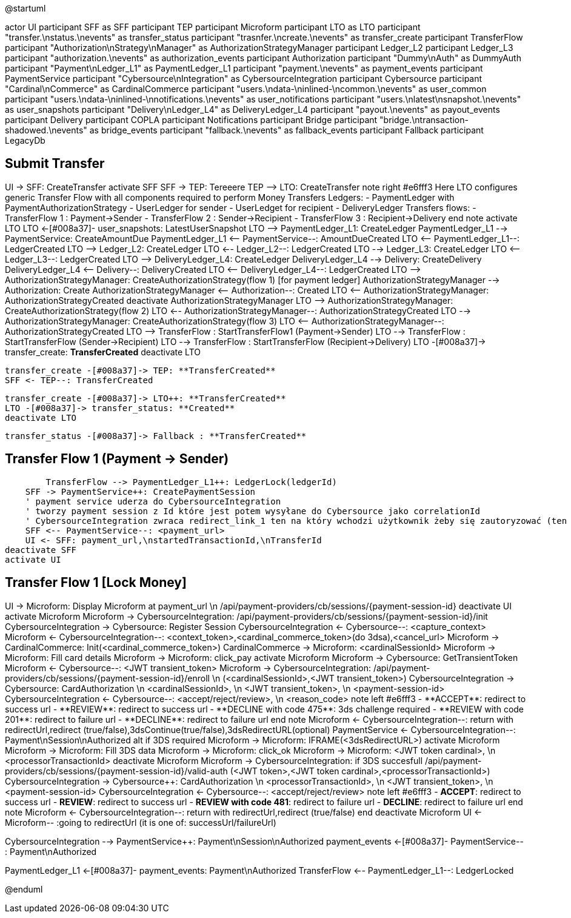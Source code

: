 @startuml

actor UI
participant SFF as SFF
participant TEP
participant Microform    
participant LTO as LTO
participant "transfer.\nstatus.\nevents" as transfer_status 
participant "trasnfer.\ncreate.\nevents" as transfer_create
participant TransferFlow
participant "Authorization\nStrategy\nManager" as AuthorizationStrategyManager
participant Ledger_L2
participant Ledger_L3
participant "authorization.\nevents" as authorization_events
participant Authorization
participant "Dummy\nAuth" as DummyAuth
participant "Payment\nLedger_L1" as PaymentLedger_L1
participant "payment.\nevents" as payment_events
participant PaymentService
participant "Cybersource\nIntegration" as CybersourceIntegration
participant Cybersource
participant "Cardinal\nCommerce" as CardinalCommerce
participant "users.\ndata-\ninlined-\ncommon.\nevents" as  user_common
participant "users.\ndata-\ninlined-\nnotifications.\nevents" as user_notifications
participant "users.\nlatest\nsnapshot.\nevents" as user_snapshots
participant "Delivery\nLedger_L4" as DeliveryLedger_L4
participant "payout.\nevents" as payout_events
participant Delivery
participant COPLA
participant Notifications
participant Bridge
participant "bridge.\ntransaction-shadowed.\nevents" as bridge_events
participant "fallback.\nevents" as fallback_events
participant Fallback
participant LegacyDb

== Submit Transfer ==
UI -> SFF: CreateTransfer
activate SFF
    SFF -> TEP++: Tereeere
    TEP --> LTO: CreateTransfer
    note right #e6fff3
        Here LTO configures generic Transfer Flow with all components
        required to perform Money Transfers
        Ledgers:
        - PaymentLedger with PaymentAuthorizationStrategy
        - UserLedger for sender
        - UserLedget for recipient
        - DeliveryLedger
        Transfers flows:
        - TransferFlow 1 : Payment->Sender
        - TransferFlow 2 : Sender->Recipient
        - TransferFlow 3 : Recipient->Delivery
    end note
    activate LTO
        LTO <-[#008a37]- user_snapshots: LatestUserSnapshot
        LTO --> PaymentLedger_L1++: CreateLedger 
        PaymentLedger_L1 --> PaymentService++: CreateAmountDue
        PaymentLedger_L1 <-- PaymentService--: AmountDueCreated
        LTO <-- PaymentLedger_L1--: LedgerCreated
        LTO --> Ledger_L2++: CreateLedger
        LTO <-- Ledger_L2--: LedgerCreated
        LTO --> Ledger_L3++: CreateLedger
        LTO <-- Ledger_L3--: LedgerCreated
        LTO --> DeliveryLedger_L4++: CreateLedger
        DeliveryLedger_L4 --> Delivery++: CreateDelivery
        DeliveryLedger_L4 <-- Delivery--: DeliveryCreated
        LTO <-- DeliveryLedger_L4--: LedgerCreated
        LTO --> AuthorizationStrategyManager++: CreateAuthorizationStrategy(flow 1) [for payment ledger]
        AuthorizationStrategyManager --> Authorization++: Create
        AuthorizationStrategyManager <-- Authorization--: Created
        LTO <-- AuthorizationStrategyManager: AuthorizationStrategyCreated
        deactivate AuthorizationStrategyManager
        LTO --> AuthorizationStrategyManager++: CreateAuthorizationStrategy(flow 2)
        LTO <-- AuthorizationStrategyManager--: AuthorizationStrategyCreated
        LTO --> AuthorizationStrategyManager++: CreateAuthorizationStrategy(flow 3) 
        LTO <-- AuthorizationStrategyManager--: AuthorizationStrategyCreated
        LTO --> TransferFlow++ : StartTransferFlow1 (Payment->Sender)
        LTO --> TransferFlow : StartTransferFlow (Sender->Recipient)
        LTO --> TransferFlow : StartTransferFlow (Recipient->Delivery)
        LTO -[#008a37]-> transfer_create: **TransferCreated** 
    deactivate LTO

        transfer_create -[#008a37]-> TEP: **TransferCreated**
        SFF <- TEP--: TransferCreated
        

        transfer_create -[#008a37]-> LTO++: **TransferCreated**
        LTO -[#008a37]-> transfer_status: **Created** 
        deactivate LTO
        
        transfer_status -[#008a37]-> Fallback : **TransferCreated**

== Transfer Flow 1 (Payment -> Sender) ==
        TransferFlow --> PaymentLedger_L1++: LedgerLock(ledgerId)
    SFF -> PaymentService++: CreatePaymentSession
    ' payment service uderza do CybersourceIntegration
    ' tworzy payment session z Id które jest potem wysyłane do Cybersource jako correlationId
    ' CybersourceIntegration zwraca redirect_link_1 ten na który wchodzi użytkownik żeby się zautoryzować (ten który wyświetla formatkę z danymi karty)
    SFF <-- PaymentService--: <payment_url>
    UI <- SFF: payment_url,\nstartedTransactionId,\nTransferId
deactivate SFF
activate UI

== Transfer Flow 1 [Lock Money] ==
UI -> Microform: Display Microform at payment_url \n /api/payment-providers/cb/sessions/{payment-session-id}
deactivate UI
activate Microform
    Microform -> CybersourceIntegration++: /api/payment-providers/cb/sessions/{payment-session-id}/init
        CybersourceIntegration -> Cybersource++: Register Session
        CybersourceIntegration <- Cybersource--: <capture_context>
    Microform <- CybersourceIntegration--: <context_token>,<cardinal_commerce_token>(do 3dsa),<cancel_url>
    Microform -> CardinalCommerce: Init(<cardinal_commerce_token>)
    CardinalCommerce -> Microform: <cardinalSessionId>
    Microform -> Microform: Fill card details
    Microform -> Microform: click_pay
    activate Microform
        Microform -> Cybersource++: GetTransientToken
        Microform <- Cybersource--: <JWT transient_token>
        Microform -> CybersourceIntegration++: /api/payment-providers/cb/sessions/{payment-session-id}/enroll \n (<cardinalSessionId>,<JWT transient_token>)
            CybersourceIntegration -> Cybersource++: CardAuthorization \n <cardinalSessionId>, \n <JWT transient_token>, \n <payment-session-id>
            CybersourceIntegration <- Cybersource--: <accept/reject/review>, \n <reason_code>
            note left #e6fff3
            - **ACCEPT**: redirect to success url
            - **REVIEW**: redirect to success url
            - **DECLINE with code 475**: 3ds challenge required
            - **REVIEW with code 201**: redirect to failure url
            - **DECLINE**: redirect to failure url
            end note
        Microform <- CybersourceIntegration--: return with redirectUrl,redirect (true/false),3dsContinue(true/false),3dsRedirectURL(optional)
        PaymentService <- CybersourceIntegration--: Payment\nSession\nAuthorized
        alt if 3DS required
            Microform -> Microform: IFRAME(<3dsRedirectURL>)
            activate Microform
              Microform -> Microform: Fill 3DS data
              Microform -> Microform: click_ok
              Microform -> Microform: <JWT token cardinal>, \n <processorTransactionId>
            deactivate Microform
            Microform -> CybersourceIntegration++: if 3DS succesfull /api/payment-providers/cb/sessions/{payment-session-id}/valid-auth (<JWT token>,<JWT token cardinal>,<processorTransactionId>)
                CybersourceIntegration -> Cybersource++: CardAuthorization \n <processorTransactionId>, \n <JWT transient_token>, \n <payment-session-id>
                CybersourceIntegration <- Cybersource--: <accept/reject/review>
                note left #e6fff3
                - **ACCEPT**: redirect to success url
                - **REVIEW**: redirect to success url
                - **REVIEW with code 481**: redirect to failure url
                - **DECLINE**: redirect to failure url
                end note
            Microform <- CybersourceIntegration--: return with redirectUrl,redirect (true/false)
        end
        deactivate Microform
UI <- Microform-- :going to redirectUrl (it is one of: successUrl/failureUrl)

CybersourceIntegration --> PaymentService++: Payment\nSession\nAuthorized
payment_events <-[#008a37]- PaymentService-- : Payment\nAuthorized

PaymentLedger_L1 <-[#008a37]- payment_events: Payment\nAuthorized
TransferFlow <-- PaymentLedger_L1--: LedgerLocked 

@enduml

